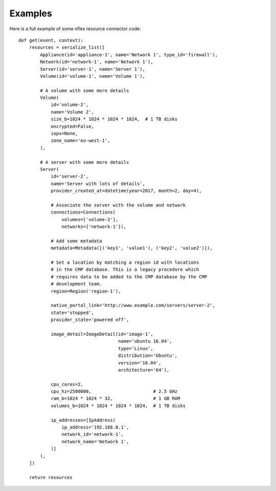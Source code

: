 .. _examples:

Examples
========
Here is a full example of some nflex resource connector code::

    def get(event, context):
        resources = serialize_list([
            Appliance(id='appliance-1', name='Network 1', type_id='firewall'),
            Network(id='network-1', name='Network 1'),
            Server(id='server-1', name='Server 1'),
            Volume(id='volume-1', name='Volume 1'),

            # A volume with some more details
            Volume(
                id='volume-2',
                name='Volume 2',
                size_b=1024 * 1024 * 1024 * 1024,  # 1 TB disks
                encrypted=False,
                iops=None,
                zone_name='eu-west-1',
            ),

            # A server with some more details
            Server(
                id='server-2',
                name='Server with lots of details',
                provider_created_at=datetime(year=2017, month=2, day=4),

                # Associate the server with the volume and network
                connections=Connections(
                    volumes=['volume-2'],
                    networks=['network-1']),

                # Add some metadata
                metadata=Metadata([('key1', 'value1'), ('key2', 'value2')]),

                # Set a location by matching a region id with locations
                # in the CMP database. This is a legacy procedure which
                # requires data to be added to the CMP database by the CMP
                # development team.
                region=Region('region-1'),

                native_portal_link='http://www.example.com/servers/server-2',
                state='stopped',
                provider_state='powered off',

                image_detail=ImageDetail(id='image-1',
                                         name='ubuntu 16.04',
                                         type='Linux',
                                         distribution='Ubuntu',
                                         version='16.04',
                                         architecture='64'),

                cpu_cores=2,
                cpu_hz=2500000,                       # 2.5 GHz
                ram_b=1024 * 1024 * 32,               # 1 GB RAM
                volumes_b=1024 * 1024 * 1024 * 1024,  # 1 TB disks

                ip_addresses=[IpAddress(
                    ip_address='192.168.0.1',
                    network_id='network-1',
                    network_name='Network 1',
                )]
            ),
        ])

        return resources

